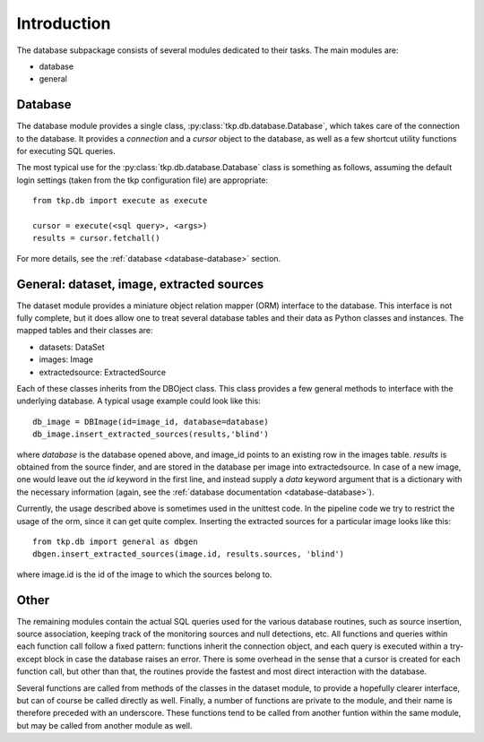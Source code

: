 .. _database_introduction:

++++++++++++
Introduction
++++++++++++


The database subpackage consists of several modules dedicated to their tasks. 
The main modules are:

* database

* general


Database
========

The database module provides a single class,
:py:class:`tkp.db.database.Database`, which takes care of the connection to
the database. It provides a `connection` and a `cursor` object to the
database, as well as a few shortcut utility functions for executing SQL
queries.

The most typical use for the :py:class:`tkp.db.database.Database` class is
something as follows, assuming the default login settings (taken from the tkp
configuration file) are appropriate::

    from tkp.db import execute as execute

    cursor = execute(<sql query>, <args>)
    results = cursor.fetchall()

For more details, see the :ref:`database <database-database>` section.


General: dataset, image, extracted sources
=================================

The dataset module provides a miniature object relation mapper (ORM) interface
to the database. This interface is not fully complete, but it does allow one to
treat several database tables and their data as Python classes and instances.
The mapped tables and their classes are:

* datasets: DataSet

* images: Image

* extractedsource: ExtractedSource

Each of these classes inherits from the DBOject class. This class provides
a few general methods to interface with the underlying database. 
A typical usage example could look like this::

    db_image = DBImage(id=image_id, database=database)
    db_image.insert_extracted_sources(results,'blind')

where `database` is the database opened above, and image_id points to an
existing row in the images table. `results` is obtained from the source finder,
and are stored in the database per image into extractedsource. In case of
a new image, one would leave out the `id` keyword in the first line, and
instead supply a `data` keyword argument that is a dictionary with the
necessary information (again, see the :ref:`database documentation
<database-database>`).

Currently, the usage described above is sometimes used in the unittest code. In the pipeline
code we try to restrict the usage of the orm, since it can get quite complex. 
Inserting the extracted sources for a particular image looks like this::

    from tkp.db import general as dbgen
    dbgen.insert_extracted_sources(image.id, results.sources, 'blind')

where image.id is the id of the image to which the sources belong to.


Other
=====

The remaining modules contain the actual SQL queries used for the various database
routines, such as source insertion, source association, keeping track of the
monitoring sources and null detections, etc. 
All functions and queries within each function call follow a fixed pattern: 
functions inherit the connection object, and each query is executed 
within a try-except block in case the database raises an error. 
There is some overhead in the sense that a cursor is created 
for each function call, but other than that, the routines provide 
the fastest and most direct interaction with the database.

Several functions are called from methods of the classes in the dataset module,
to provide a hopefully clearer interface, but can of course be called directly
as well. Finally, a number of functions are private to the module, and their
name is therefore preceded with an underscore. These functions tend to be
called from another funtion within the same module, but may be called from 
another module as well.
